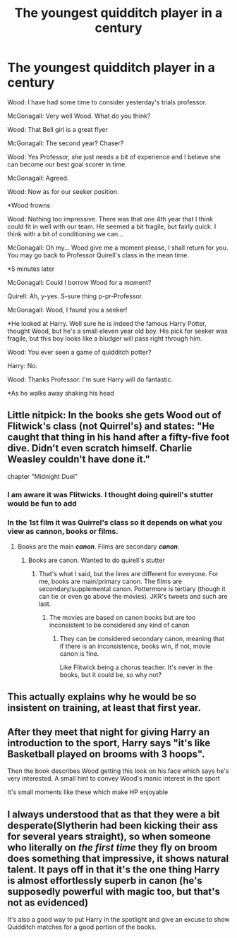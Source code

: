 #+TITLE: The youngest quidditch player in a century

* The youngest quidditch player in a century
:PROPERTIES:
:Author: top-50s
:Score: 104
:DateUnix: 1584341430.0
:DateShort: 2020-Mar-16
:END:
Wood: I have had some time to consider yesterday's trials professor.

McGonagall: Very well Wood. What do you think?

Wood: That Bell girl is a great flyer

McGonagall: The second year? Chaser?

Wood: Yes Professor, she just needs a bit of experience and I believe she can become our best goal scorer in time.

McGonagall: Agreed.

Wood: Now as for our seeker position.

*Wood frowns

Wood: Nothing too impressive. There was that one 4th year that I think could fit in well with our team. He seemed a bit fragile, but fairly quick. I think with a bit of conditioning we can...

McGonagall: Oh my... Wood give me a moment please, I shall return for you. You may go back to Professor Quirell's class in the mean time.

*5 minutes later

McGonagall: Could I borrow Wood for a moment?

Quirell: Ah, y-yes. S-sure thing p-pr-Professor.

McGonagall: Wood, I found you a seeker!

*He looked at Harry. Well sure he is indeed the famous Harry Potter, thought Wood, but he's a small eleven year old boy. His pick for seeker was fragile, but this boy looks like a bludger will pass right through him.

Wood: You ever seen a game of quidditch potter?

Harry: No.

Wood: Thanks Professor. I'm sure Harry will do fantastic.

*As he walks away shaking his head


** Little nitpick: In the books she gets Wood out of Flitwick's class (not Quirrel's) and states: "He caught that thing in his hand after a fifty-five foot dive. Didn't even scratch himself. Charlie Weasley couldn't have done it."

chapter "Midnight Duel"
:PROPERTIES:
:Author: maryfamilyresearch
:Score: 70
:DateUnix: 1584355051.0
:DateShort: 2020-Mar-16
:END:

*** I am aware it was Flitwicks. I thought doing quirell's stutter would be fun to add
:PROPERTIES:
:Author: top-50s
:Score: 7
:DateUnix: 1584374082.0
:DateShort: 2020-Mar-16
:END:


*** In the 1st film it was Quirrel's class so it depends on what you view as cannon, books or films.
:PROPERTIES:
:Author: pcpc19
:Score: -26
:DateUnix: 1584363082.0
:DateShort: 2020-Mar-16
:END:

**** Books are the main */canon/*. Films are secondary */canon/*.
:PROPERTIES:
:Author: YOB1997
:Score: 17
:DateUnix: 1584370994.0
:DateShort: 2020-Mar-16
:END:

***** Books are canon. Wanted to do quirell's stutter
:PROPERTIES:
:Author: top-50s
:Score: 5
:DateUnix: 1584374027.0
:DateShort: 2020-Mar-16
:END:

****** That's what I said, but the lines are different for everyone. For me, books are main/primary canon. The films are secondary/supplemental canon. Pottermore is tertiary (though it can tie or even go above the movies). JKR's tweets and such are last.
:PROPERTIES:
:Author: YOB1997
:Score: 1
:DateUnix: 1584374315.0
:DateShort: 2020-Mar-16
:END:

******* The movies are based on canon books but are too inconsistent to be considered any kind of canon
:PROPERTIES:
:Author: top-50s
:Score: 3
:DateUnix: 1584379907.0
:DateShort: 2020-Mar-16
:END:

******** They can be considered secondary canon, meaning that if there is an inconsistence, books win, if not, movie canon is fine.

Like Flitwick being a chorus teacher. It's never in the books, but it could be, so why not?
:PROPERTIES:
:Author: will1707
:Score: 1
:DateUnix: 1584409789.0
:DateShort: 2020-Mar-17
:END:


** This actually explains why he would be so insistent on training, at least that first year.
:PROPERTIES:
:Author: DictatorBulletin
:Score: 52
:DateUnix: 1584349389.0
:DateShort: 2020-Mar-16
:END:


** After they meet that night for giving Harry an introduction to the sport, Harry says "it's like Basketball played on brooms with 3 hoops".

Then the book describes Wood getting this look on his face which says he's very interested. A small hint to convey Wood's manic interest in the sport

It's small moments like these which make HP enjoyable
:PROPERTIES:
:Author: TheDarkLord310780
:Score: 35
:DateUnix: 1584359923.0
:DateShort: 2020-Mar-16
:END:


** I always understood that as that they were a bit desperate(Slytherin had been kicking their ass for several years straight), so when someone who literally on /the first time/ they fly on broom does something that impressive, it shows natural talent. It pays off in that it's the one thing Harry is almost effortlessly superb in canon (he's supposedly powerful with magic too, but that's not as evidenced)

It's also a good way to put Harry in the spotlight and give an excuse to show Quidditch matches for a good portion of the books.
:PROPERTIES:
:Author: Kellar21
:Score: 1
:DateUnix: 1584467822.0
:DateShort: 2020-Mar-17
:END:
